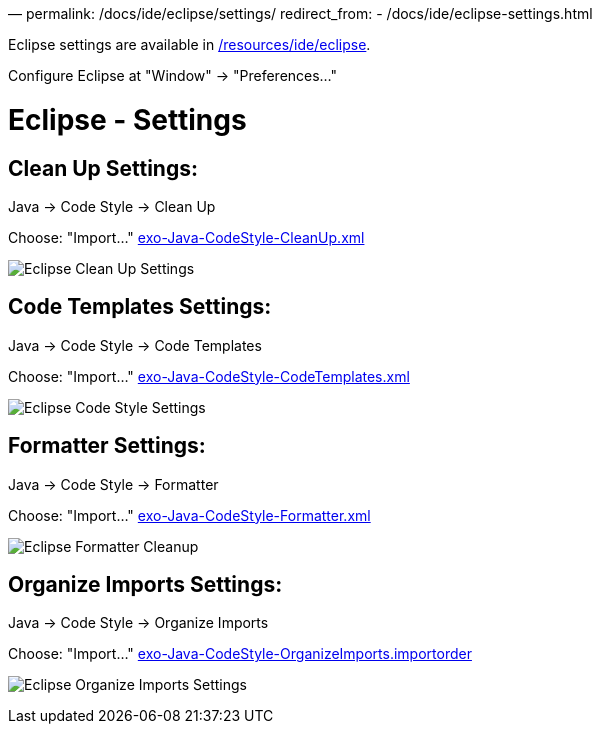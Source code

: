 —
permalink: /docs/ide/eclipse/settings/
redirect_from:
 - /docs/ide/eclipse-settings.html

Eclipse settings are available in link:{{site.github.repository_url}}/tree/master/resources/ide/eclipse/[/resources/ide/eclipse].

Configure Eclipse at "Window" -&gt; "Preferences…"

= Eclipse - Settings

== Clean Up Settings:

Java -&gt; Code Style -&gt; Clean Up

Choose: "Import…" link:{{BASE_PATH}}/resources/ide/eclipse/exo-Java-CodeStyle-CleanUp.xml[exo-Java-CodeStyle-CleanUp.xml]

image:{{BASE_PATH}}/assets/images/docs/ide/eclipse-Java-CodeStyle-CleanUp.png[Eclipse Clean Up Settings]

== Code Templates Settings:

Java -&gt; Code Style -&gt; Code Templates

Choose: "Import…" link:{{BASE_PATH}}/resources/ide/eclipse/exo-Java-CodeStyle-CodeTemplates.xml[exo-Java-CodeStyle-CodeTemplates.xml]

image:{{BASE_PATH}}/assets/images/docs/ide/eclipse-Java-CodeStyle-CodeTemplates.png[Eclipse Code Style Settings]

== Formatter Settings:

Java -&gt; Code Style -&gt; Formatter

Choose: "Import…" link:{{BASE_PATH}}/resources/ide/eclipse/exo-Java-CodeStyle-Formatter.xml[exo-Java-CodeStyle-Formatter.xml]

image:{{BASE_PATH}}/assets/images/docs/ide/eclipse-Java-CodeStyle-Formatter.png[Eclipse Formatter Cleanup]

== Organize Imports Settings:

Java -&gt; Code Style -&gt; Organize Imports

Choose: "Import…" link:{{BASE_PATH}}/resources/ide/eclipse/exo-Java-CodeStyle-OrganizeImports.importorder[exo-Java-CodeStyle-OrganizeImports.importorder]

image:{{BASE_PATH}}/assets/images/docs/ide/eclipse-Java-CodeStyle-OrganizeImports.png[Eclipse Organize Imports Settings]